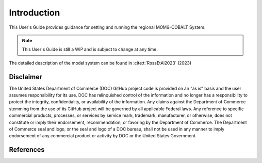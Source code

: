 .. _Intro:

====================================
Introduction
====================================

This User's Guide provides guidance for setting and running the regional MOM6-COBALT System.

.. note::

   This User's Guide is still a WIP and is subject to change at any time.

The detailed description of the model system can be found in :cite:t:`RossEtAl2023` (2023)

Disclaimer 
==========================

The United States Department of Commerce (DOC) GitHub project code is
provided on an “as is” basis and the user assumes responsibility for its
use. DOC has relinquished control of the information and no longer has a
responsibility to protect the integrity, confidentiality, or
availability of the information. Any claims against the Department of
Commerce stemming from the use of its GitHub project will be governed by
all applicable Federal laws. Any reference to specific commercial
products, processes, or services by service mark, trademark,
manufacturer, or otherwise, does not constitute or imply their
endorsement, recommendation, or favoring by the Department of Commerce.
The Department of Commerce seal and logo, or the seal and logo of a DOC
bureau, shall not be used in any manner to imply endorsement of any
commercial product or activity by DOC or the United States Government.

References
==========================

.. bibliography:: references.bib

